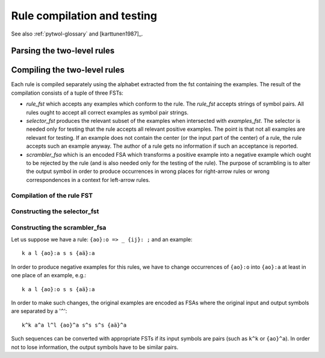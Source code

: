 ============================
Rule compilation and testing
============================

See also  :ref:`pytwol-glossary` and [karttunen1987]_.

---------------------------
Parsing the two-level rules
---------------------------


-----------------------------
Compiling the two-level rules
-----------------------------

Each rule is compiled separately using the alphabet extracted from the fst containing the examples. The result of the compilation consists of a tuple of three FSTs:

- *rule_fst* which accepts any examples which conform to the rule.  The *rule_fst* accepts strings of symbol pairs.  All rules ought to accept all correct examples as symbol pair strings.

- *selector_fst* produces the relevant subset of the examples when intersected with *examples_fst*.  The selector is needed only for testing that the rule accepts all relevant positive examples.  The point is that not all examples are relevant for testing.  If an example does not contain the center (or the input part of the center) of a rule, the rule accepts such an example anyway.  The author of a rule gets no information if such an acceptance is reported.

- *scrambler_fsa* which is an encoded FSA which transforms a positive example into a negative example which ought to be rejected by the rule (and is also needed only for the testing of the rule).  The purpose of scrambling is to alter the output symbol in order to produce occurrences in wrong places for right-arrow rules or wrong correspondences in a context for left-arrow rules.

Compilation of the rule FST
===========================

Constructing the selector_fst
=============================

Constructing the scrambler_fsa
==============================

Let us suppose we have a rule: ``{ao}:o => _ {ij}: ;``  and an example::

  k a l {ao}:a s s {aä}:a

In order to produce negative examples for this rules, we have to change occurrences of ``{ao}:o`` into ``{ao}:a`` at least in one place of an example, e.g.::

  k a l {ao}:o s s {aä}:a

In order to make such changes, the original examples are encoded as FSAs where the original input and output symbols are separated by a '``^``'::

  k^k a^a l^l {ao}^a s^s s^s {aä}^a

Such sequences can be converted with appropriate FSTs if its input symbols are pairs (such as ``k^k`` or ``{ao}^a``).  In order not to lose information, the output symbols have to be similar pairs.

